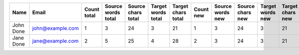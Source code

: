 ======================================== ======================================== ======================== ======================== ======================== ======================== ======================== ======================== ======================== ======================== ======================== ======================== ======================== ======================== ======================== ======================== ======================== ======================== ======================== ======================== ======================== ========================
Name                                     Email                                    Count total              Source words total       Source chars total       Target words total       Target chars total       Count new                Source words new         Source chars new         Target words new         Target chars new         Count approved           Source words approved    Source chars approved    Target words approved    Target chars approved    Count edited             Source words edited      Source chars edited      Target words edited      Target chars edited
======================================== ======================================== ======================== ======================== ======================== ======================== ======================== ======================== ======================== ======================== ======================== ======================== ======================== ======================== ======================== ======================== ======================== ======================== ======================== ======================== ======================== ========================
John Done                                john@example.com                                                1                        3                       24                        3                       21                        1                        3                       24                        3                       21                        0                        0                        0                        0                        0                        0                        0                        0                        0                        0
Jane Done                                jane@example.com                                                2                        5                       25                        4                       28                        2                        3                       24                        3                       21                        0                        0                        0                        0                        0                        0                        0                        0                        0                        0
======================================== ======================================== ======================== ======================== ======================== ======================== ======================== ======================== ======================== ======================== ======================== ======================== ======================== ======================== ======================== ======================== ======================== ======================== ======================== ======================== ======================== ========================
